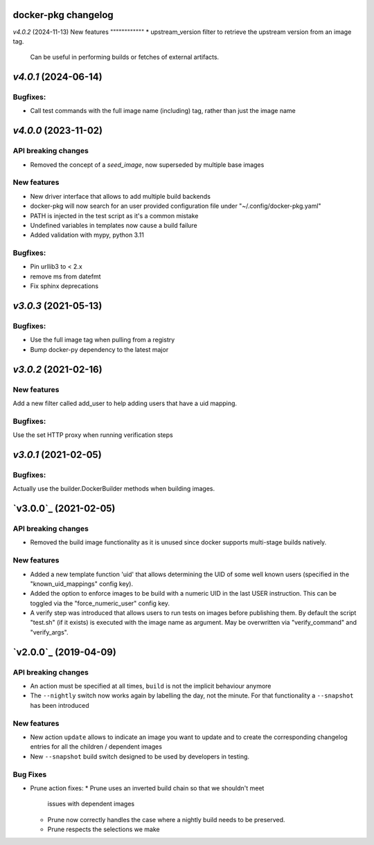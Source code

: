 docker-pkg changelog
^^^^^^^^^^^^^^^^^^^^
`v4.0.2` (2024-11-13)
New features
""""""""""""
* upstream_version filter to retrieve the upstream version from an image tag.
  Can be useful in performing builds or fetches of external artifacts.

`v4.0.1` (2024-06-14)
^^^^^^^^^^^^^^^^^^^^^
Bugfixes:
"""""""""
* Call test commands with the full image name (including) tag, rather than just the image name

`v4.0.0` (2023-11-02)
^^^^^^^^^^^^^^^^^^^^^
API breaking changes
""""""""""""""""""""
* Removed the concept of a `seed_image`, now superseded by multiple base images

New features
""""""""""""
* New driver interface that allows to add multiple build backends
* docker-pkg will now search for an user provided configuration file under "~/.config/docker-pkg.yaml"
* PATH is injected in the test script as it's a common mistake
* Undefined variables in templates now cause a build failure
* Added validation with mypy, python 3.11

Bugfixes:
"""""""""
* Pin urllib3 to < 2.x
* remove ms from datefmt
* Fix sphinx deprecations

`v3.0.3` (2021-05-13)
^^^^^^^^^^^^^^^^^^^^^
Bugfixes:
"""""""""
* Use the full image tag when pulling from a registry
* Bump docker-py dependency to the latest major

`v3.0.2` (2021-02-16)
^^^^^^^^^^^^^^^^^^^^^

New features
""""""""""""
Add a new filter called add_user to help adding users that have a uid mapping.

Bugfixes:
"""""""""
Use the set HTTP proxy when running verification steps

`v3.0.1` (2021-02-05)
^^^^^^^^^^^^^^^^^^^^^

Bugfixes:
"""""""""
Actually use the builder.DockerBuilder methods when building images.

`v3.0.0`_ (2021-02-05)
^^^^^^^^^^^^^^^^^^^^^^

API breaking changes
""""""""""""""""""""
* Removed the build image functionality as it is unused since docker supports multi-stage builds natively.


New features
""""""""""""
* Added a new template function 'uid' that allows determining the UID of some well known users (specified in the "known_uid_mappings" config key).
* Added the option to enforce images to be build with a numeric UID in the last USER instruction. This can be toggled via the "force_numeric_user" config key.
* A verify step was introduced that allows users to run tests on images before publishing them. By default the script "test.sh" (if it exists) is executed with the image name as argument. May be overwritten via "verify_command" and "verify_args".


`v2.0.0`_ (2019-04-09)
^^^^^^^^^^^^^^^^^^^^^^

API breaking changes
""""""""""""""""""""

* An action must be specified at all times, ``build`` is not the implicit behaviour anymore

* The ``--nightly`` switch now works again by labelling the day, not
  the minute. For that functionality a ``--snapshot`` has been introduced


New features
""""""""""""
* New action ``update`` allows to indicate an image you want to update
  and to create the corresponding changelog entries for all the
  children / dependent images

* New ``--snapshot`` build switch designed to be used by developers in
  testing.


Bug Fixes
"""""""""

* Prune action fixes:
  * Prune uses an inverted build chain so that we shouldn't meet
    issues with dependent images
  * Prune now correctly handles the case where a nightly build needs
    to be preserved.
  * Prune respects the selections we make

